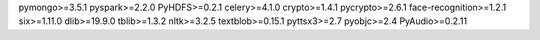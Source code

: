 pymongo>=3.5.1
pyspark>=2.2.0
PyHDFS>=0.2.1
celery>=4.1.0
crypto>=1.4.1
pycrypto>=2.6.1
face-recognition>=1.2.1
six>=1.11.0
dlib>=19.9.0
tblib>=1.3.2
nltk>=3.2.5
textblob>=0.15.1
pyttsx3>=2.7
pyobjc>=2.4
PyAudio>=0.2.11